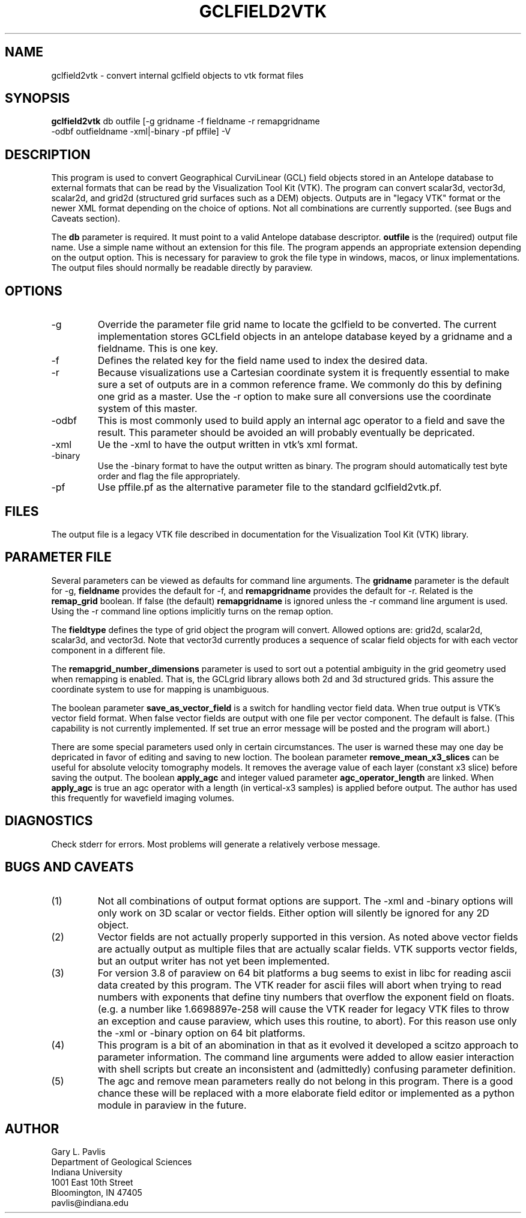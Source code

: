 .TH GCLFIELD2VTK 1
.SH NAME
gclfield2vtk \- convert internal gclfield objects to vtk format files
.SH SYNOPSIS
.nf
\fBgclfield2vtk\fR db outfile [-g gridname -f fieldname -r remapgridname 
                -odbf outfieldname -xml|-binary -pf pffile] -V
.fi
.SH DESCRIPTION
.LP
This program is used to convert Geographical CurviLinear (GCL) field objects
stored in an Antelope database to external formats that can be read by 
the Visualization Tool Kit (VTK).  The program can convert scalar3d, vector3d,
scalar2d, and grid2d (structured grid surfaces such as a DEM) objects.  
Outputs are in "legacy VTK" format or the newer XML format depending on the 
choice of options.  Not all combinations are currently supported.  
(see Bugs and Caveats section).
.LP
The \fBdb\fR parameter is required.  It must point to a valid Antelope database
descriptor.  \fBoutfile\fR is the (required) output file name.  Use a simple 
name without an extension for this file.  The program appends an appropriate 
extension depending on the output option.  This is necessary for paraview to
grok the file type in windows, macos, or linux implementations.  The output 
files should normally be readable directly by paraview. 
.SH OPTIONS
.IP -g 
Override the parameter file grid name to locate the gclfield to be converted.
The current implementation stores GCLfield objects in an antelope database
keyed by a gridname and a fieldname.  This is one key.
.IP -f 
Defines the related key for the field name used to index the desired 
data.
.IP -r
Because visualizations use a Cartesian coordinate system it is frequently
essential to make sure a set of outputs are in a common reference frame. 
We commonly do this by defining one grid as a master.  Use the -r option 
to make sure all conversions use the coordinate system of this master.
.IP -odbf
This is most commonly used to build apply an internal agc operator to 
a field and save the result.  This parameter should be avoided an 
will probably eventually be depricated.
.IP -xml
Ue the -xml to have the output written in vtk's xml format.
.IP -binary
Use the -binary format to have the output written as binary.  The program
should automatically test byte order and flag the file appropriately.
.IP -pf
Use pffile.pf as the alternative parameter file to the standard gclfield2vtk.pf.
.SH FILES
.LP
The output file is a legacy VTK file described in documentation for the Visualization Tool Kit (VTK) library.
.SH PARAMETER FILE
.LP
Several parameters can be viewed as defaults for command line arguments.  
The \fBgridname\fR parameter is the default for -g, 
\fBfieldname\fR provides the default for -f, and 
\fBremapgridname\fR provides the default for -r. 
Related is the \fBremap_grid\fR boolean.  If false (the default) \fBremapgridname\fR is ignored 
unless the -r command line argument is used.  Using the -r command line options implicitly turns on 
the remap option.
.LP
The \fBfieldtype\fR defines the type of grid object the program will convert.  Allowed 
options are:  grid2d, scalar2d, scalar3d, and vector3d.  Note that vector3d currently produces
a sequence of scalar field objects for with each vector component in a different file.
.LP
The \fBremapgrid_number_dimensions\fR parameter is used to sort out a potential ambiguity in 
the grid geometry used when remapping is enabled.  That is, the GCLgrid library allows both 2d 
and 3d structured grids.  This assure the coordinate system to use for mapping is unambiguous.
.LP
The boolean parameter \fBsave_as_vector_field\fR is a switch for handling vector field data.
When true output is VTK's vector field format.  When false vector fields are output with one 
file per vector component.  The default is false.  (This capability is not currently implemented.
If set true an error message will be posted and the program will abort.)
.LP
There are some special parameters used only in certain circumstances.  The user is warned these
may one day be depricated in favor of editing and saving to new loction.  The boolean
parameter \fBremove_mean_x3_slices\fR can be useful for absolute velocity tomography models.  
It removes the average value of each layer (constant x3 slice) before saving the output.
The boolean \fBapply_agc\fR and integer valued parameter \fBagc_operator_length\fR are linked.  
When \fBapply_agc\fR is true an agc operator with a length (in vertical-x3 samples) is applied
before output.  The author has used this frequently for wavefield imaging volumes.
.SH DIAGNOSTICS
.LP
Check stderr for errors.  Most problems will generate a relatively verbose message.
.SH "BUGS AND CAVEATS"
.IP (1)
Not all combinations of output format options are support.  The -xml and 
-binary options will only work on 3D scalar or vector fields.  Either
option will silently be ignored for any 2D object.
.IP (2)
Vector fields are not actually properly supported in this version.  As noted
above vector fields are actually output as multiple files that are actually
scalar fields.  VTK supports vector fields, but an output writer has not
yet been implemented.  
.IP (3)
For version 3.8 of paraview on 64 bit platforms a bug seems to exist in libc for reading ascii data created by this program.  The VTK reader for ascii files 
will abort when trying to read numbers with exponents that define tiny
numbers that overflow the exponent field on floats.  (e.g. a number like
1.6698897e-258 will cause the VTK reader for legacy VTK files to throw
an exception and cause paraview, which uses this routine, to abort).  
For this reason use only the -xml or -binary option on 64 bit platforms. 
.IP (4)
This program is a bit of an abomination in that as it evolved it developed a scitzo approach to 
parameter information.  The command line arguments were added to allow easier interaction with
shell scripts but create an inconsistent and (admittedly) confusing parameter definition.
.IP (5)
The agc and remove mean parameters really do not belong in this program.  There is a good chance these
will be replaced with a more elaborate field editor or implemented as a python module in paraview in
the future.
.SH AUTHOR
.nf
Gary L. Pavlis
Department of Geological Sciences
Indiana University 
1001 East 10th Street
Bloomington, IN 47405
pavlis@indiana.edu
.fi
